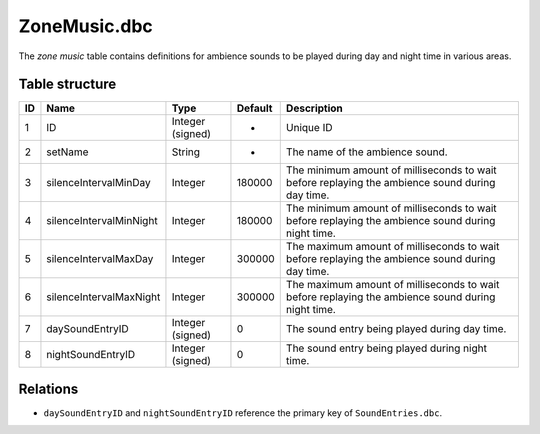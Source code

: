 .. _file-formats-dbc-zonemusic:

=============
ZoneMusic.dbc
=============

The *zone music* table contains definitions for ambience sounds to be
played during day and night time in various areas.

Table structure
---------------

+------+---------------------------+--------------------+-----------+-----------------------------------------------------------------------------------------------------+
| ID   | Name                      | Type               | Default   | Description                                                                                         |
+======+===========================+====================+===========+=====================================================================================================+
| 1    | ID                        | Integer (signed)   | -         | Unique ID                                                                                           |
+------+---------------------------+--------------------+-----------+-----------------------------------------------------------------------------------------------------+
| 2    | setName                   | String             | -         | The name of the ambience sound.                                                                     |
+------+---------------------------+--------------------+-----------+-----------------------------------------------------------------------------------------------------+
| 3    | silenceIntervalMinDay     | Integer            | 180000    | The minimum amount of milliseconds to wait before replaying the ambience sound during day time.     |
+------+---------------------------+--------------------+-----------+-----------------------------------------------------------------------------------------------------+
| 4    | silenceIntervalMinNight   | Integer            | 180000    | The minimum amount of milliseconds to wait before replaying the ambience sound during night time.   |
+------+---------------------------+--------------------+-----------+-----------------------------------------------------------------------------------------------------+
| 5    | silenceIntervalMaxDay     | Integer            | 300000    | The maximum amount of milliseconds to wait before replaying the ambience sound during day time.     |
+------+---------------------------+--------------------+-----------+-----------------------------------------------------------------------------------------------------+
| 6    | silenceIntervalMaxNight   | Integer            | 300000    | The maximum amount of milliseconds to wait before replaying the ambience sound during night time.   |
+------+---------------------------+--------------------+-----------+-----------------------------------------------------------------------------------------------------+
| 7    | daySoundEntryID           | Integer (signed)   | 0         | The sound entry being played during day time.                                                       |
+------+---------------------------+--------------------+-----------+-----------------------------------------------------------------------------------------------------+
| 8    | nightSoundEntryID         | Integer (signed)   | 0         | The sound entry being played during night time.                                                     |
+------+---------------------------+--------------------+-----------+-----------------------------------------------------------------------------------------------------+

Relations
---------

-  ``daySoundEntryID`` and ``nightSoundEntryID`` reference the primary
   key of ``SoundEntries.dbc``.
